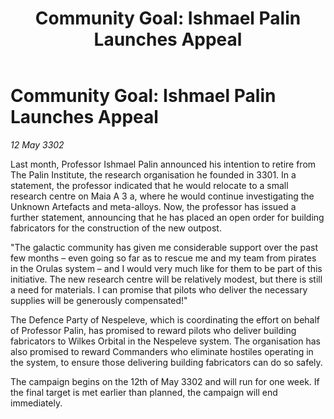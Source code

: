 :PROPERTIES:
:ID:       2edc9733-2eb0-4a58-896a-b26c89f2e508
:END:
#+title: Community Goal: Ishmael Palin Launches Appeal
#+filetags: :galnet:

* Community Goal: Ishmael Palin Launches Appeal

/12 May 3302/

Last month, Professor Ishmael Palin announced his intention to retire from The Palin Institute, the research organisation he founded in 3301. In a statement, the professor indicated that he would relocate to a small research centre on Maia A 3 a, where he would continue investigating the Unknown Artefacts and meta-alloys. Now, the professor has issued a further statement, announcing that he has placed an open order for building fabricators for the construction of the new outpost. 

"The galactic community has given me considerable support over the past few months – even going so far as to rescue me and my team from pirates in the Orulas system – and I would very much like for them to be part of this initiative. The new research centre will be relatively modest, but there is still a need for materials. I can promise that pilots who deliver the necessary supplies will be generously compensated!" 

The Defence Party of Nespeleve, which is coordinating the effort on behalf of Professor Palin, has promised to reward pilots who deliver building fabricators to Wilkes Orbital in the Nespeleve system. The organisation has also promised to reward Commanders who eliminate hostiles operating in the system, to ensure those delivering building fabricators can do so safely. 

The campaign begins on the 12th of May 3302 and will run for one week. If the final target is met earlier than planned, the campaign will end immediately.
